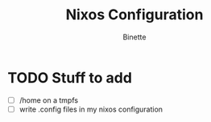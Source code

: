 #+TITLE: Nixos Configuration
#+AUTHOR: Binette

* TODO  Stuff to add
  - [ ] /home on a tmpfs
  - [ ] write .config files in my nixos configuration

